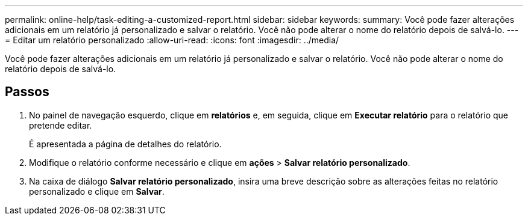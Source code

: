 ---
permalink: online-help/task-editing-a-customized-report.html 
sidebar: sidebar 
keywords:  
summary: Você pode fazer alterações adicionais em um relatório já personalizado e salvar o relatório. Você não pode alterar o nome do relatório depois de salvá-lo. 
---
= Editar um relatório personalizado
:allow-uri-read: 
:icons: font
:imagesdir: ../media/


[role="lead"]
Você pode fazer alterações adicionais em um relatório já personalizado e salvar o relatório. Você não pode alterar o nome do relatório depois de salvá-lo.



== Passos

. No painel de navegação esquerdo, clique em *relatórios* e, em seguida, clique em *Executar relatório* para o relatório que pretende editar.
+
É apresentada a página de detalhes do relatório.

. Modifique o relatório conforme necessário e clique em *ações* > *Salvar relatório personalizado*.
. Na caixa de diálogo *Salvar relatório personalizado*, insira uma breve descrição sobre as alterações feitas no relatório personalizado e clique em *Salvar*.

